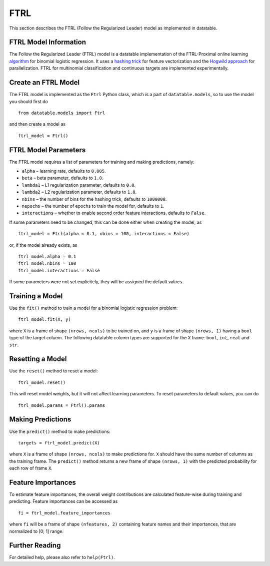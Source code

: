 FTRL
====

This section describes the FTRL (Follow the Regularized Leader) model as implemented in datatable.

FTRL Model Information
----------------------

The Follow the Regularized Leader (FTRL) model is a datatable implementation of 
the FTRL-Proximal online learning 
`algorithm <https://research.google.com/pubs/archive/41159.pdf>`__
for binomial logistic regression. It uses a
`hashing trick <https://en.wikipedia.org/wiki/Feature_hashing>`__
for feature vectorization and the
`Hogwild approach 
<https://people.eecs.berkeley.edu/~brecht/papers/hogwildTR.pdf>`__
for parallelization. FTRL for multinomial classification and continuous 
targets are implemented experimentally.

Create an FTRL Model
--------------------

The FTRL model is implemented as the ``Ftrl`` Python class, which is a part of
``datatable.models``, so to use the model you should first do

::

  from datatable.models import Ftrl

and then create a model as

::

  ftrl_model = Ftrl()
  
  
FTRL Model Parameters
---------------------

The FTRL model requires a list of parameters for training and making predictions,
namely:

-  ``alpha`` – learning rate, defaults to ``0.005``.
-  ``beta`` – beta parameter, defaults to ``1.0``.
-  ``lambda1`` – L1 regularization parameter, defaults to ``0.0``.
-  ``lambda2`` – L2 regularization parameter, defaults to ``1.0``.
-  ``nbins`` – the number of bins for the hashing trick, defaults to ``1000000``.
-  ``nepochs`` – the number of epochs to train the model for, defaults to ``1``.
-  ``interactions`` – whether to enable second order feature interactions, defaults to ``False``.

If some parameters need to be changed, this can be done either
when creating the model, as

::

  ftrl_model = Ftrl(alpha = 0.1, nbins = 100, interactions = False)
  
or, if the model already exists, as

::

  ftrl_model.alpha = 0.1
  ftrl_model.nbins = 100
  ftrl_model.interactions = False

If some parameters were not set explicitely, they will be assigned the default
values.


Training a Model
----------------

Use the ``fit()`` method to train a model for a binomial logistic regression problem:

::

  ftrl_model.fit(X, y)
  
where ``X`` is a frame of shape ``(nrows, ncols)`` to be trained on,
and ``y`` is a frame of shape ``(nrows, 1)`` having a ``bool`` type
of the target column. The following datatable column types are supported 
for the ``X`` frame: ``bool``, ``int``, ``real`` and ``str``.


Resetting a Model
-----------------

Use the ``reset()`` method to reset a model:

::

  ftrl_model.reset()

This will reset model weights, but it will not affect learning parameters.
To reset parameters to default values, you can do

::

  ftrl_model.params = Ftrl().params
  

Making Predictions
------------------

Use the ``predict()`` method to make predictions:

::

  targets = ftrl_model.predict(X)
  
where ``X`` is a frame of shape ``(nrows, ncols)`` to make predictions for.
``X`` should have the same number of columns as the training frame.
The ``predict()`` method returns a new frame of shape ``(nrows, 1)`` with
the predicted probability for each row of frame ``X``.


Feature Importances
-------------------

To estimate feature importances, the overall weight contributions are
calculated feature-wise during training and predicting. Feature importances
can be accessed as

::

  fi = ftrl_model.feature_importances
  
where ``fi`` will be a frame of shape ``(nfeatures, 2)`` containing
feature names and their importances, that are normalized to [0; 1] range.


Further Reading
---------------

For detailed help, please also refer to ``help(Ftrl)``.
